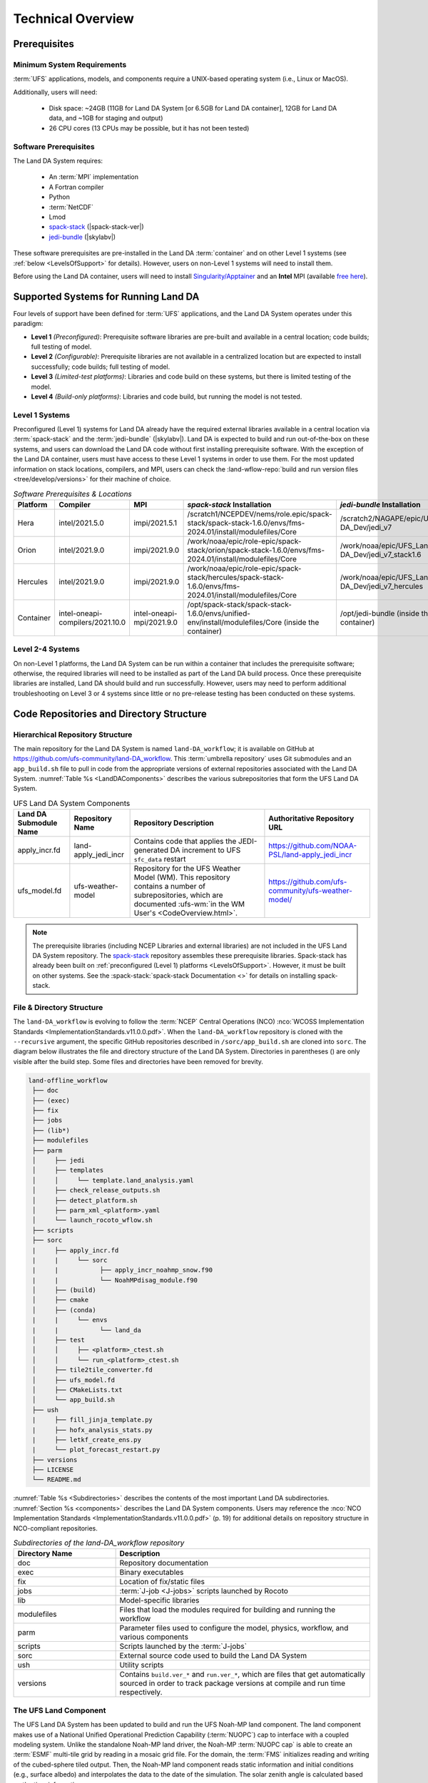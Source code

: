 .. role:: raw-html(raw)
    :format: html

.. _TechOverview:

*********************
Technical Overview
*********************

.. _prerequisites:

Prerequisites
***************

Minimum System Requirements
==============================

:term:`UFS` applications, models, and components require a UNIX-based operating system (i.e., Linux or MacOS). 

Additionally, users will need:

   * Disk space: ~24GB (11GB for Land DA System [or 6.5GB for Land DA container], 12GB for Land DA data, and ~1GB for staging and output) 
   * 26 CPU cores (13 CPUs may be possible, but it has not been tested)

Software Prerequisites
========================

The Land DA System requires:

   * An :term:`MPI` implementation
   * A Fortran compiler
   * Python
   * :term:`NetCDF`
   * Lmod 
   * `spack-stack <https://github.com/JCSDA/spack-stack>`_ (|spack-stack-ver|)
   * `jedi-bundle <https://github.com/JCSDA/jedi-bundle>`_ (|skylabv|)

These software prerequisites are pre-installed in the Land DA :term:`container` and on other Level 1 systems (see :ref:`below <LevelsOfSupport>` for details). However, users on non-Level 1 systems will need to install them.

Before using the Land DA container, users will need to install `Singularity/Apptainer <https://apptainer.org/docs/admin/1.2/installation.html>`_ and an **Intel** MPI (available `free here <https://www.intel.com/content/www/us/en/developer/tools/oneapi/hpc-toolkit-download.html>`_). 


.. _LevelsOfSupport:

Supported Systems for Running Land DA
****************************************

Four levels of support have been defined for :term:`UFS` applications, and the Land DA System operates under this paradigm: 

* **Level 1** *(Preconfigured)*: Prerequisite software libraries are pre-built and available in a central location; code builds; full testing of model.
* **Level 2** *(Configurable)*: Prerequisite libraries are not available in a centralized location but are expected to install successfully; code builds; full testing of model.
* **Level 3** *(Limited-test platforms)*: Libraries and code build on these systems, but there is limited testing of the model.
* **Level 4** *(Build-only platforms)*: Libraries and code build, but running the model is not tested.

Level 1 Systems
==================
Preconfigured (Level 1) systems for Land DA already have the required external libraries available in a central location via :term:`spack-stack` and the :term:`jedi-bundle` (|skylabv|). Land DA is expected to build and run out-of-the-box on these systems, and users can download the Land DA code without first installing prerequisite software. With the exception of the Land DA container, users must have access to these Level 1 systems in order to use them. For the most updated information on stack locations, compilers, and MPI, users can check the :land-wflow-repo:`build and run version files <tree/develop/versions>` for their machine of choice. 

.. _stack-compiler-locations:

.. list-table:: *Software Prerequisites & Locations*
   :header-rows: 1
   :widths: 10 20 20 100 70

   * - Platform
     - Compiler
     - MPI
     - *spack-stack* Installation
     - *jedi-bundle* Installation
   * - Hera
     - intel/2021.5.0
     - impi/2021.5.1
     - /scratch1/NCEPDEV/nems/role.epic/spack-stack/spack-stack-1.6.0/envs/fms-2024.01/install/modulefiles/Core
     - /scratch2/NAGAPE/epic/UFS_Land-DA_Dev/jedi_v7
   * - Orion
     - intel/2021.9.0
     - impi/2021.9.0
     - /work/noaa/epic/role-epic/spack-stack/orion/spack-stack-1.6.0/envs/fms-2024.01/install/modulefiles/Core
     - /work/noaa/epic/UFS_Land-DA_Dev/jedi_v7_stack1.6
   * - Hercules
     - intel/2021.9.0
     - impi/2021.9.0
     - /work/noaa/epic/role-epic/spack-stack/hercules/spack-stack-1.6.0/envs/fms-2024.01/install/modulefiles/Core
     - /work/noaa/epic/UFS_Land-DA_Dev/jedi_v7_hercules
   * - Container
     - intel-oneapi-compilers/2021.10.0
     - intel-oneapi-mpi/2021.9.0
     - /opt/spack-stack/spack-stack-1.6.0/envs/unified-env/install/modulefiles/Core (inside the container)
     - /opt/jedi-bundle (inside the container)

Level 2-4 Systems
===================

On non-Level 1 platforms, the Land DA System can be run within a container that includes the prerequisite software; otherwise, the required libraries will need to be installed as part of the Land DA build process. Once these prerequisite libraries are installed, Land DA should build and run successfully. However, users may need to perform additional troubleshooting on Level 3 or 4 systems since little or no pre-release testing has been conducted on these systems.

.. _repos-dir-structure:

Code Repositories and Directory Structure
********************************************

.. _components:

Hierarchical Repository Structure
===================================

The main repository for the Land DA System is named ``land-DA_workflow``; 
it is available on GitHub at https://github.com/ufs-community/land-DA_workflow. 
This :term:`umbrella repository` uses Git submodules and an ``app_build.sh`` file to pull in code from the appropriate versions of external repositories associated with the Land DA System. :numref:`Table %s <LandDAComponents>` describes the various subrepositories that form the UFS Land DA System. 

.. _LandDAComponents:

.. list-table:: UFS Land DA System Components
   :header-rows: 1

   * - Land DA Submodule Name
     - Repository Name
     - Repository Description
     - Authoritative Repository URL
   * - apply_incr.fd
     - land-apply_jedi_incr
     - Contains code that applies the JEDI-generated DA increment to UFS ``sfc_data`` restart 
     - https://github.com/NOAA-PSL/land-apply_jedi_incr
   * - ufs_model.fd
     - ufs-weather-model
     - Repository for the UFS Weather Model (WM). This repository contains a number of subrepositories, which are documented :ufs-wm:`in the WM User's <CodeOverview.html>`.
     - https://github.com/ufs-community/ufs-weather-model/

.. note::
   The prerequisite libraries (including NCEP Libraries and external libraries) are not included in the UFS Land DA System repository. The `spack-stack <https://github.com/JCSDA/spack-stack>`_ repository assembles these prerequisite libraries. Spack-stack has already been built on :ref:`preconfigured (Level 1) platforms <LevelsOfSupport>`. However, it must be built on other systems. See the :spack-stack:`spack-stack Documentation <>` for details on installing spack-stack. 

.. _file-dir-structure:

File & Directory Structure
============================

The ``land-DA_workflow`` is evolving to follow the :term:`NCEP` Central Operations (NCO) :nco:`WCOSS Implementation Standards <ImplementationStandards.v11.0.0.pdf>`. When the ``land-DA_workflow`` repository is cloned with the ``--recursive`` argument, the specific GitHub repositories described in ``/sorc/app_build.sh`` are cloned into ``sorc``. The diagram below illustrates the file and directory structure of the Land DA System. Directories in parentheses () are only visible after the build step. Some files and directories have been removed for brevity. 

.. code-block:: console

   land-offline_workflow
    ├── doc
    ├── (exec)
    ├── fix
    ├── jobs
    ├── (lib*)
    ├── modulefiles
    ├── parm
    │     ├── jedi
    │     ├── templates
    │     │     └── template.land_analysis.yaml
    │     ├── check_release_outputs.sh
    │     ├── detect_platform.sh
    │     ├── parm_xml_<platform>.yaml
    │     └── launch_rocoto_wflow.sh
    ├── scripts
    ├── sorc
    |     ├── apply_incr.fd
    |     |     └── sorc
    |     |           ├── apply_incr_noahmp_snow.f90
    |     |           └── NoahMPdisag_module.f90
    │     ├── (build)
    │     ├── cmake
    │     ├── (conda)
    |     |     └── envs
    |     |           └── land_da 
    │     ├── test
    │     │     ├── <platform>_ctest.sh
    │     │     └── run_<platform>_ctest.sh
    │     ├── tile2tile_converter.fd
    │     ├── ufs_model.fd
    │     ├── CMakeLists.txt
    │     └── app_build.sh
    ├── ush
    |     ├── fill_jinja_template.py
    |     ├── hofx_analysis_stats.py
    |     ├── letkf_create_ens.py
    |     └── plot_forecast_restart.py
    ├── versions
    ├── LICENSE
    └── README.md

:numref:`Table %s <Subdirectories>` describes the contents of the most important Land DA subdirectories. :numref:`Section %s <components>` describes the Land DA System components. Users may reference the :nco:`NCO Implementation Standards <ImplementationStandards.v11.0.0.pdf>` (p. 19) for additional details on repository structure in NCO-compliant repositories. 

.. _Subdirectories:

.. list-table:: *Subdirectories of the land-DA_workflow repository*
   :widths: 20 50
   :header-rows: 1

   * - Directory Name
     - Description
   * - doc
     - Repository documentation
   * - exec
     - Binary executables
   * - fix
     - Location of fix/static files 
   * - jobs
     - :term:`J-job <J-jobs>` scripts launched by Rocoto
   * - lib
     - Model-specific libraries
   * - modulefiles
     - Files that load the modules required for building and running the workflow
   * - parm
     - Parameter files used to configure the model, physics, workflow, and various components
   * - scripts
     - Scripts launched by the :term:`J-jobs`
   * - sorc
     - External source code used to build the Land DA System
   * - ush
     - Utility scripts
   * - versions
     - Contains ``build.ver_*`` and ``run.ver_*``, which are files that get automatically sourced in order to track package versions at compile and run time respectively.

.. _land-component:

The UFS Land Component
=========================

The UFS Land DA System has been updated to build and run the UFS Noah-MP land component. The land component makes use of a National Unified Operational Prediction Capability (:term:`NUOPC`) cap to interface with a coupled modeling system. 
Unlike the standalone Noah-MP land driver, the Noah-MP :term:`NUOPC cap` is able to create an :term:`ESMF` multi-tile grid by reading in a mosaic grid file. For the domain, the :term:`FMS` initializes reading and writing of the cubed-sphere tiled output. Then, the Noah-MP land component reads static information and initial conditions (e.g., surface albedo) and interpolates the data to the date of the simulation. The solar zenith angle is calculated based on the time information. 

Unified Workflow (UW) Tools
============================
The Unified Workflow (UW) is a set of tools intended to unify the workflow for various UFS applications under one framework. The UW toolkit includes rocoto, template, and configuration (config) tools, and additional tools and drivers are under development. The Land DA workflow makes use of the template tool to fill in user-specified values in the configuration file. It the uses the rocoto tool to generate a workflow XML file from the configuration file; other UW tools may be incorporated into the workflow in the future. More details about UW tools can be found in the `uwtools <https://github.com/ufs-community/uwtools>`_ GitHub repository and in the :uw:`UW Documentation <>`.
